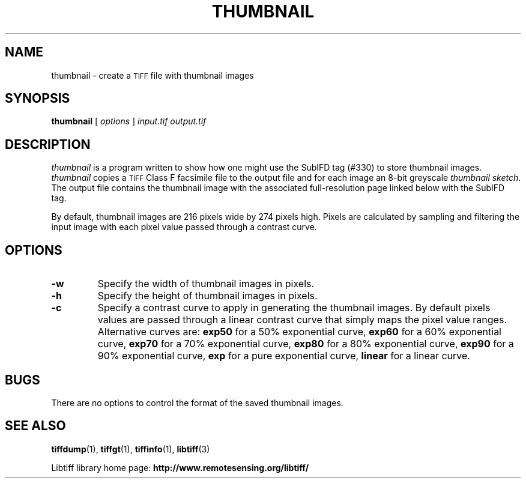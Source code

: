 .\"	$Id: thumbnail.1 88 2006-07-12 07:48:11Z nijtmans $
.\"
.\" Copyright (c) 1994-1997 Sam Leffler
.\" Copyright (c) 1994-1997 Silicon Graphics, Inc.
.\"
.\" Permission to use, copy, modify, distribute, and sell this software and 
.\" its documentation for any purpose is hereby granted without fee, provided
.\" that (i) the above copyright notices and this permission notice appear in
.\" all copies of the software and related documentation, and (ii) the names of
.\" Sam Leffler and Silicon Graphics may not be used in any advertising or
.\" publicity relating to the software without the specific, prior written
.\" permission of Sam Leffler and Silicon Graphics.
.\" 
.\" THE SOFTWARE IS PROVIDED "AS-IS" AND WITHOUT WARRANTY OF ANY KIND, 
.\" EXPRESS, IMPLIED OR OTHERWISE, INCLUDING WITHOUT LIMITATION, ANY 
.\" WARRANTY OF MERCHANTABILITY OR FITNESS FOR A PARTICULAR PURPOSE.  
.\" 
.\" IN NO EVENT SHALL SAM LEFFLER OR SILICON GRAPHICS BE LIABLE FOR
.\" ANY SPECIAL, INCIDENTAL, INDIRECT OR CONSEQUENTIAL DAMAGES OF ANY KIND,
.\" OR ANY DAMAGES WHATSOEVER RESULTING FROM LOSS OF USE, DATA OR PROFITS,
.\" WHETHER OR NOT ADVISED OF THE POSSIBILITY OF DAMAGE, AND ON ANY THEORY OF 
.\" LIABILITY, ARISING OUT OF OR IN CONNECTION WITH THE USE OR PERFORMANCE 
.\" OF THIS SOFTWARE.
.\"
.if n .po 0
.TH THUMBNAIL 1 "November 2, 2005" "libtiff"
.SH NAME
thumbnail \- create a
.SM TIFF
file with thumbnail images
.SH SYNOPSIS
.B thumbnail
[
.I options
]
.I input.tif
.I output.tif
.SH DESCRIPTION
.I thumbnail
is a program written to show how one might use the
SubIFD tag (#330) to store thumbnail images.
.I thumbnail
copies a
.SM TIFF
Class F facsimile file to the output file
and for each image an 8-bit greyscale 
.IR "thumbnail sketch" .
The output file contains the thumbnail image with the associated
full-resolution page linked below with the SubIFD tag.
.PP
By default, thumbnail images are 216 pixels wide by 274 pixels high.
Pixels are calculated by sampling and filtering the input image
with each pixel value passed through a contrast curve.
.SH OPTIONS
.TP
.B \-w
Specify the width of thumbnail images in pixels.
.TP
.B \-h
Specify the height of thumbnail images in pixels.
.TP
.B \-c
Specify a contrast curve to apply in generating the thumbnail images.
By default pixels values are passed through a linear contrast curve
that simply maps the pixel value ranges.
Alternative curves are:
.B exp50
for a 50% exponential curve,
.B exp60
for a 60% exponential curve,
.B exp70
for a 70% exponential curve,
.B exp80
for a 80% exponential curve,
.B exp90
for a 90% exponential curve,
.B exp
for a pure exponential curve,
.B linear
for a linear curve.
.SH BUGS
There are no options to control the format of the saved thumbnail images.
.SH "SEE ALSO"
.BR tiffdump (1),
.BR tiffgt (1),
.BR tiffinfo (1),
.BR libtiff (3)
.PP
Libtiff library home page:
.BR http://www.remotesensing.org/libtiff/
